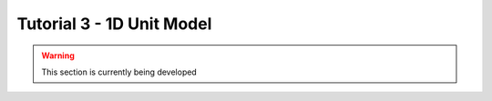 ﻿Tutorial 3 - 1D Unit Model
==========================

.. warning:: This section is currently being developed



    
